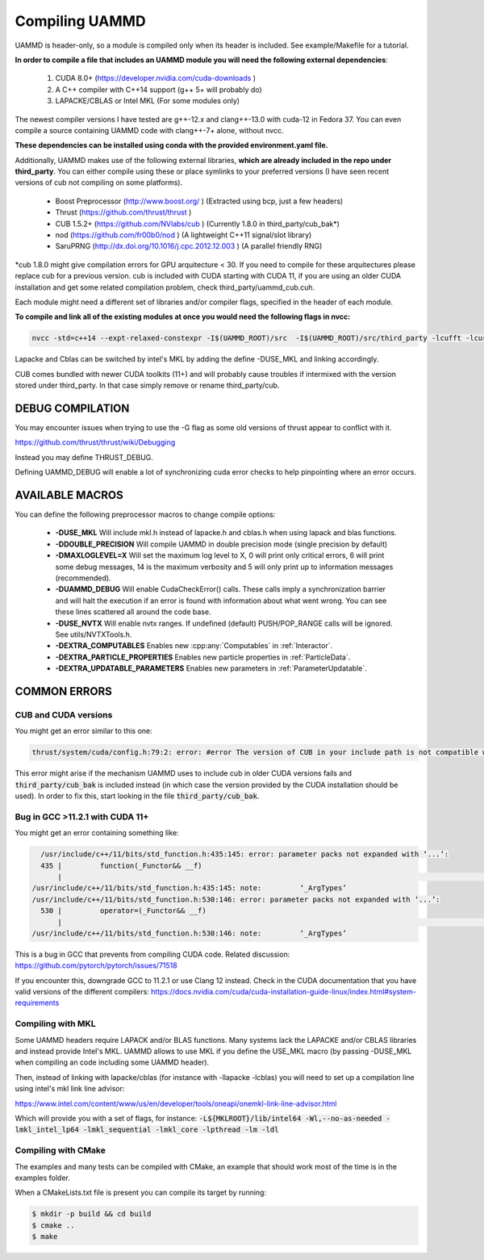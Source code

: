 Compiling UAMMD
================

UAMMD is header-only, so a module is compiled only when its header is included. See example/Makefile for a tutorial.  

**In order to compile a file that includes an UAMMD module you will need the following external dependencies**:  

  #. CUDA 8.0+  (https://developer.nvidia.com/cuda-downloads )  
  #. A C++ compiler with C++14 support (g++ 5+ will probably do)  
  #. LAPACKE/CBLAS or Intel MKL (For some modules only)  

The newest compiler versions I have tested are g++-12.x and clang++-13.0 with cuda-12 in Fedora 37.  You can even compile a source containing UAMMD code with clang++-7+ alone, without nvcc.

**These dependencies can be installed using conda with the provided environment.yaml file.**

Additionally, UAMMD makes use of the following external libraries, **which are already included in the repo under third_party**. You can either compile using these or place symlinks to your preferred versions (I have seen recent versions of cub not compiling on some platforms).  

  * Boost Preprocessor (http://www.boost.org/ ) (Extracted using bcp, just a few headers)
  * Thrust (https://github.com/thrust/thrust )
  * CUB 1.5.2+ (https://github.com/NVlabs/cub ) (Currently 1.8.0 in third_party/cub_bak*)  
  * nod (https://github.com/fr00b0/nod ) (A lightweight C++11 signal/slot library)
  * SaruPRNG (http://dx.doi.org/10.1016/j.cpc.2012.12.003 ) (A parallel friendly RNG)
    
\*cub 1.8.0 might give compilation errors for GPU arquitecture < 30. If you need to compile for these arquitectures please replace cub for a previous version. cub is included with CUDA starting with CUDA 11, if you are using an older CUDA installation and get some related compilation problem, check third_party/uammd_cub.cuh.

Each module might need a different set of libraries and/or compiler flags, specified in the header of each module.

**To compile and link all of the existing modules at once you would need the following flags in nvcc:**

.. code:: bash
	  
  nvcc -std=c++14 --expt-relaxed-constexpr -I$(UAMMD_ROOT)/src  -I$(UAMMD_ROOT)/src/third_party -lcufft -lcurand -lcublas -lcusolver -llapacke -lcblas

Lapacke and Cblas can be switched by intel's MKL by adding the define -DUSE_MKL and linking accordingly.

CUB comes bundled with newer CUDA toolkits (11+) and will probably cause troubles if intermixed with the version stored under third_party. In that case simply remove or rename third_party/cub.  

DEBUG COMPILATION
-------------------

You may encounter issues when trying to use the -G flag as some old versions of thrust appear to conflict with it.

https://github.com/thrust/thrust/wiki/Debugging  

Instead you may define THRUST_DEBUG.  

Defining UAMMD_DEBUG will enable a lot of synchronizing cuda error checks to help pinpointing where an error occurs.  

AVAILABLE MACROS 
-----------------

You can define the following preprocessor macros to change compile options:

  * **-DUSE_MKL** Will include mkl.h instead of lapacke.h and cblas.h when using lapack and blas functions.  
  * **-DDOUBLE_PRECISION** Will compile UAMMD in double precision mode (single precision by default)  
  * **-DMAXLOGLEVEL=X** Will set the maximum log level to X, 0 will print only critical errors, 6 will print some debug messages, 14 is the maximum verbosity and 5 will only print up to information messages (recommended).  
  * **-DUAMMD_DEBUG** Will enable CudaCheckError() calls. These calls imply a synchronization barrier and will halt the execution if an error is found with information about what went wrong. You can see these lines scattered all around the code base.  
  * **-DUSE_NVTX** Will enable nvtx ranges. If undefined (default) PUSH/POP_RANGE calls will be ignored. See utils/NVTXTools.h.  
  * **-DEXTRA_COMPUTABLES** Enables new :cpp:any:`Computables` in :ref:`Interactor`.
  * **-DEXTRA_PARTICLE_PROPERTIES** Enables new particle properties in :ref:`ParticleData`.
  * **-DEXTRA_UPDATABLE_PARAMETERS** Enables new parameters in :ref:`ParameterUpdatable`.

COMMON ERRORS
---------------

CUB and CUDA versions
.....................

You might get an error similar to this one:

.. code:: bash

	  
	  thrust/system/cuda/config.h:79:2: error: #error The version of CUB in your include path is not compatible with this release of Thrust. CUB is now included in the CUDA Toolkit, so you no longer need to use your own checkout of CUB. Define THRUST_IGNORE_CUB_VERSION_CHECK to ignore this.

This error might arise if the mechanism UAMMD uses to include cub in older CUDA versions fails and :code:`third_party/cub_bak` is included instead (in which case the version provided by the CUDA installation should be used). In order to fix this, start looking in the file :code:`third_party/cub_bak`.

Bug in GCC >11.2.1 with CUDA 11+
......................................

You might get an error containing something like:

.. code:: bash

    /usr/include/c++/11/bits/std_function.h:435:145: error: parameter packs not expanded with ‘...’:
    435 |         function(_Functor&& __f)
        |                                                                                                                                                 ^
  /usr/include/c++/11/bits/std_function.h:435:145: note:         ‘_ArgTypes’
  /usr/include/c++/11/bits/std_function.h:530:146: error: parameter packs not expanded with ‘...’:
    530 |         operator=(_Functor&& __f)
        |                                                                                                                                                  ^
  /usr/include/c++/11/bits/std_function.h:530:146: note:         ‘_ArgTypes’


This is a bug in GCC that prevents from compiling CUDA code. Related discussion: https://github.com/pytorch/pytorch/issues/71518

If you encounter this, downgrade GCC to 11.2.1 or use Clang 12 instead. Check in the CUDA documentation that you have valid versions of the different compilers: https://docs.nvidia.com/cuda/cuda-installation-guide-linux/index.html#system-requirements


Compiling with MKL
.....................

Some UAMMD headers require LAPACK and/or BLAS functions. Many systems lack the LAPACKE and/or CBLAS libraries and instead provide Intel's MKL. UAMMD allows to use MKL if you define the USE_MKL macro (by passing -DUSE_MKL when compiling an code including some UAMMD header).

Then, instead of linking with lapacke/cblas (for instance with -llapacke -lcblas) you will need to set up a compilation line using intel's mkl link line advisor:


https://www.intel.com/content/www/us/en/developer/tools/oneapi/onemkl-link-line-advisor.html


Which will provide you with a set of flags, for instance: :code:`-L${MKLROOT}/lib/intel64 -Wl,--no-as-needed -lmkl_intel_lp64 -lmkl_sequential -lmkl_core -lpthread -lm -ldl`

Compiling with CMake
.........................

The examples and many tests can be compiled with CMake, an example that should work most of the time is in the examples folder.

When a CMakeLists.txt file is present you can compile its target by running:

.. code:: bash

	  $ mkdir -p build && cd build
	  $ cmake ..
	  $ make
